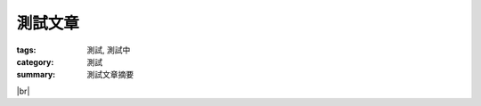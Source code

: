 測試文章
########

:tags: 測試, 測試中
:category: 測試
:summary: 測試文章摘要

.. |br| raw:: html

   <br />

.. show_github_file:: siongui userpages oldblog/content/2013/11/17/hello.c

|br|

.. show_github_file:: siongui userpages oldblog/content/2013/11/17/Makefile

